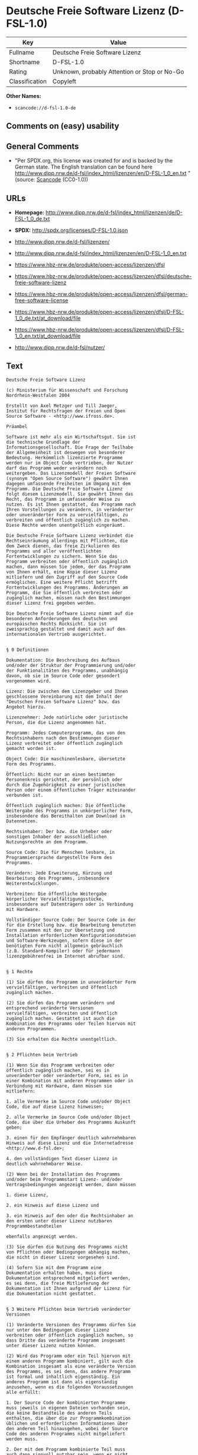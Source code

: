 * Deutsche Freie Software Lizenz (D-FSL-1.0)

| Key              | Value                                          |
|------------------+------------------------------------------------|
| Fullname         | Deutsche Freie Software Lizenz                 |
| Shortname        | D-FSL-1.0                                      |
| Rating           | Unknown, probably Attention or Stop or No-Go   |
| Classification   | Copyleft                                       |

*Other Names:*

- =scancode://d-fsl-1.0-de=

** Comments on (easy) usability

** General Comments

- "Per SPDX.org, this license was created for and is backed by the
  German state. The English translation can be found here
  http://www.dipp.nrw.de/d-fsl/index_html/lizenzen/en/D-FSL-1_0_en.txt "
  (source:
  [[https://github.com/nexB/scancode-toolkit/blob/develop/src/licensedcode/data/licenses/d-fsl-1.0-de.yml][Scancode]]
  (CC0-1.0))

** URLs

- *Homepage:*
  http://www.dipp.nrw.de/d-fsl/index_html/lizenzen/de/D-FSL-1_0_de.txt

- *SPDX:* http://spdx.org/licenses/D-FSL-1.0.json

- http://www.dipp.nrw.de/d-fsl/lizenzen/

- http://www.dipp.nrw.de/d-fsl/index_html/lizenzen/en/D-FSL-1_0_en.txt

- https://www.hbz-nrw.de/produkte/open-access/lizenzen/dfsl

- https://www.hbz-nrw.de/produkte/open-access/lizenzen/dfsl/deutsche-freie-software-lizenz

- https://www.hbz-nrw.de/produkte/open-access/lizenzen/dfsl/german-free-software-license

- https://www.hbz-nrw.de/produkte/open-access/lizenzen/dfsl/D-FSL-1_0_de.txt/at_download/file

- https://www.hbz-nrw.de/produkte/open-access/lizenzen/dfsl/D-FSL-1_0_en.txt/at_download/file

- http://www.dipp.nrw.de/d-fsl/nutzer/

** Text

#+BEGIN_EXAMPLE
  Deutsche Freie Software Lizenz

  (c) Ministerium für Wissenschaft und Forschung 
  Nordrhein-Westfalen 2004

  Erstellt von Axel Metzger und Till Jaeger, 
  Institut für Rechtsfragen der Freien und Open 
  Source Software - <http://www.ifross.de>.

  Präambel

  Software ist mehr als ein Wirtschaftsgut. Sie ist 
  die technische Grundlage der 
  Informationsgesellschaft. Die Frage der Teilhabe 
  der Allgemeinheit ist deswegen von besonderer 
  Bedeutung. Herkömmlich lizenzierte Programme 
  werden nur im Object Code vertrieben, der Nutzer 
  darf das Programm weder verändern noch 
  weitergeben. Das Lizenzmodell der Freien Software 
  (synonym "Open Source Software") gewährt Ihnen 
  dagegen umfassende Freiheiten im Umgang mit dem 
  Programm. Die Deutsche Freie Software Lizenz 
  folgt diesem Lizenzmodell. Sie gewährt Ihnen das 
  Recht, das Programm in umfassender Weise zu 
  nutzen. Es ist Ihnen gestattet, das Programm nach 
  Ihren Vorstellungen zu verändern, in veränderter 
  oder unveränderter Form zu vervielfältigen, zu 
  verbreiten und öffentlich zugänglich zu machen. 
  Diese Rechte werden unentgeltlich eingeräumt. 

  Die Deutsche Freie Software Lizenz verbindet die 
  Rechtseinräumung allerdings mit Pflichten, die 
  dem Zweck dienen, das freie Zirkulieren des 
  Programms und aller veröffentlichten 
  Fortentwicklungen zu sichern. Wenn Sie das 
  Programm verbreiten oder öffentlich zugänglich 
  machen, dann müssen Sie jedem, der das Programm 
  von Ihnen erhält, eine Kopie dieser Lizenz 
  mitliefern und den Zugriff auf den Source Code 
  ermöglichen. Eine weitere Pflicht betrifft 
  Fortentwicklungen des Programms. Änderungen am 
  Programm, die Sie öffentlich verbreiten oder 
  zugänglich machen, müssen nach den Bestimmungen 
  dieser Lizenz frei gegeben werden. 

  Die Deutsche Freie Software Lizenz nimmt auf die 
  besonderen Anforderungen des deutschen und 
  europäischen Rechts Rücksicht. Sie ist 
  zweisprachig gestaltet und damit auch auf den 
  internationalen Vertrieb ausgerichtet. 


  § 0 Definitionen

  Dokumentation: Die Beschreibung des Aufbaus 
  und/oder der Struktur der Programmierung und/oder 
  der Funktionalitäten des Programms, unabhängig 
  davon, ob sie im Source Code oder gesondert 
  vorgenommen wird.

  Lizenz: Die zwischen dem Lizenzgeber und Ihnen 
  geschlossene Vereinbarung mit dem Inhalt der 
  "Deutschen Freien Software Lizenz" bzw. das 
  Angebot hierzu. 

  Lizenznehmer: Jede natürliche oder juristische 
  Person, die die Lizenz angenommen hat.

  Programm: Jedes Computerprogramm, das von den 
  Rechtsinhabern nach den Bestimmungen dieser 
  Lizenz verbreitet oder öffentlich zugänglich 
  gemacht worden ist.

  Object Code: Die maschinenlesbare, übersetzte 
  Form des Programms.

  Öffentlich: Nicht nur an einen bestimmten 
  Personenkreis gerichtet, der persönlich oder 
  durch die Zugehörigkeit zu einer juristischen 
  Person oder einem öffentlichen Träger miteinander 
  verbunden ist.

  Öffentlich zugänglich machen: Die öffentliche 
  Weitergabe des Programms in unkörperlicher Form, 
  insbesondere das Bereithalten zum Download in 
  Datennetzen.  

  Rechtsinhaber: Der bzw. die Urheber oder 
  sonstigen Inhaber der ausschließlichen 
  Nutzungsrechte an dem Programm.

  Source Code: Die für Menschen lesbare, in 
  Programmiersprache dargestellte Form des 
  Programms.

  Verändern: Jede Erweiterung, Kürzung und 
  Bearbeitung des Programms, insbesondere 
  Weiterentwicklungen.

  Verbreiten: Die öffentliche Weitergabe 
  körperlicher Vervielfältigungsstücke, 
  insbesondere auf Datenträgern oder in Verbindung 
  mit Hardware. 

  Vollständiger Source Code: Der Source Code in der 
  für die Erstellung bzw. die Bearbeitung benutzten 
  Form zusammen mit den zur Übersetzung und 
  Installation erforderlichen Konfigurationsdateien 
  und Software-Werkzeugen, sofern diese in der 
  benötigten Form nicht allgemein gebräuchlich 
  (z.B. Standard-Kompiler) oder für jedermann 
  lizenzgebührenfrei im Internet abrufbar sind.


  § 1 Rechte

  (1) Sie dürfen das Programm in unveränderter Form 
  vervielfältigen, verbreiten und öffentlich 
  zugänglich machen. 

  (2) Sie dürfen das Programm verändern und 
  entsprechend veränderte Versionen 
  vervielfältigen, verbreiten und öffentlich 
  zugänglich machen. Gestattet ist auch die 
  Kombination des Programms oder Teilen hiervon mit 
  anderen Programmen. 

  (3) Sie erhalten die Rechte unentgeltlich.


  § 2 Pflichten beim Vertrieb

  (1) Wenn Sie das Programm verbreiten oder 
  öffentlich zugänglich machen, sei es in 
  unveränderter oder veränderter Form, sei es in 
  einer Kombination mit anderen Programmen oder in 
  Verbindung mit Hardware, dann müssen sie 
  mitliefern:

  1. alle Vermerke im Source Code und/oder Object 
  Code, die auf diese Lizenz hinweisen;
   
  2. alle Vermerke im Source Code und/oder Object 
  Code, die über die Urheber des Programms Auskunft 
  geben;

  3. einen für den Empfänger deutlich wahrnehmbaren 
  Hinweis auf diese Lizenz und die Internetadresse 
  <http://www.d-fsl.de>; 

  4. den vollständigen Text dieser Lizenz in 
  deutlich wahrnehmbarer Weise.

  (2) Wenn bei der Installation des Programms 
  und/oder beim Programmstart Lizenz- und/oder 
  Vertragsbedingungen angezeigt werden, dann müssen

  1. diese Lizenz,

  2. ein Hinweis auf diese Lizenz und

  3. ein Hinweis auf den oder die Rechtsinhaber an 
  den ersten unter dieser Lizenz nutzbaren 
  Programmbestandteilen 

  ebenfalls angezeigt werden. 

  (3) Sie dürfen die Nutzung des Programms nicht 
  von Pflichten oder Bedingungen abhängig machen, 
  die nicht in dieser Lizenz vorgesehen sind. 

  (4) Sofern Sie mit dem Programm eine 
  Dokumentation erhalten haben, muss diese 
  Dokumentation entsprechend mitgeliefert werden, 
  es sei denn, die freie Mitlieferung der 
  Dokumentation ist Ihnen aufgrund der Lizenz für 
  die Dokumentation nicht gestattet.


  § 3 Weitere Pflichten beim Vertrieb veränderter 
  Versionen 

  (1) Veränderte Versionen des Programms dürfen Sie 
  nur unter den Bedingungen dieser Lizenz 
  verbreiten oder öffentlich zugänglich machen, so 
  dass Dritte das veränderte Programm insgesamt 
  unter dieser Lizenz nutzen können. 

  (2) Wird das Programm oder ein Teil hiervon mit 
  einem anderen Programm kombiniert, gilt auch die 
  Kombination insgesamt als eine veränderte Version 
  des Programms, es sei denn, das andere Programm 
  ist formal und inhaltlich eigenständig. Ein 
  anderes Programm ist dann als eigenständig 
  anzusehen, wenn es die folgenden Voraussetzungen 
  alle erfüllt:

  1. Der Source Code der kombinierten Programme 
  muss jeweils in eigenen Dateien vorhanden sein, 
  die keine Bestandteile des anderen Teils 
  enthalten, die über die zur Programmkombination 
  üblichen und erforderlichen Informationen über 
  den anderen Teil hinausgehen, wobei der Source 
  Code des anderen Programms nicht mitgeliefert 
  werden muss.

  2. Der mit dem Programm kombinierte Teil muss 
  auch dann sinnvoll nutzbar sein, wenn er nicht 
  mit dem Programm kombiniert wird, und zwar 
  entweder alleine oder mit sonstigen Programmen. 
  Was als "sinnvoll nutzbar" anzusehen ist, richtet 
  sich nach der Auffassung der betroffenen 
  Fachkreise. Zu den betroffenen Fachkreisen 
  gehören alle Personen, die das Programm oder 
  Programme mit vergleichbarer Funktionalität 
  entwickeln, benutzen, verbreiten oder öffentlich 
  zugänglich machen.

  (3) Wenn Sie das Programm oder einen Teil hiervon 
  - verändert oder unverändert - zusammen mit einem 
  anderen Programm verbreiten oder öffentlich 
  zugänglich machen, das unter der GNU General 
  Public License (GPL) lizenziert wird, darf das 
  Programm auch unter den Bedingungen der GPL 
  genutzt werden, sofern es mit dem anderen 
  Programm ein "derivative work" im Sinne der GPL 
  bildet. Dabei sollen die Hinweise auf diese 
  Lizenz entfernt und durch einen Hinweis auf die 
  GPL ersetzt werden. Ob bei der Zusammenstellung 
  ein "derivate work" im Sinne der GPL entsteht, 
  beurteilt sich nach Ziffer 2 b) der GPL. Diese 
  Bestimmung lautet: "You must cause any work that 
  you distribute or publish, that in whole or in 
  part contains or is derived from the Program or 
  any part thereof, to be licensed as a whole at no 
  charge to all third parties under the terms of 
  this License." Die GPL kann abgerufen werden 
  unter <http://www.fsf.org/licenses/gpl>.

  (4) Wenn Sie das Programm in einer veränderten 
  Form verbreiten oder öffentlich zugänglich 
  machen, müssen Sie im Source Code einen Hinweis 
  mit den Änderungen aufnehmen und mit dem Datum 
  der Änderung versehen. Der Hinweis muss erkennen 
  lassen, welche Änderungen vorgenommen wurden und 
  bestehende Vermerke, die über die Urheber des 
  Programms Auskunft geben, übernehmen. Dies gilt 
  unabhängig davon, ob Sie einen eigenen 
  Urhebervermerk hinzufügen. Anstelle eines 
  Hinweises im Source Code können Sie auch ein 
  Versionskontrollsystem verwenden oder 
  weiterführen, sofern dieses mitverbreitet wird 
  oder öffentlich zugänglich ist.

  (5) Sie dürfen von Dritten für die Einräumung 
  eines einfachen Nutzungsrechts an veränderten 
  Versionen des Programms kein Entgelt verlangen.

  (6) Wenn Sie an der veränderten Version des 
  Programms ein anderes Schutzrecht als ein 
  Urheberrecht erwerben, insbesondere ein Patent 
  oder Gebrauchsmuster, lizenzieren Sie dieses 
  Schutzrecht für veränderte und unveränderte 
  Versionen des Programms in dem Umfang, der 
  erforderlich ist, um die Rechte aus dieser Lizenz 
  wahrnehmen zu können. 


  § 4 Weitere Pflichten beim Vertrieb im Object 
  Code

  (1) Wenn Sie das Programm nur im Object Code 
  verbreiten, dann müssen Sie zusätzlich zu den in 
  § 2 und § 3 geregelten Pflichten entweder 

  1. den vollständigen Source Code im Internet 
  öffentlich zugänglich machen und bei der 
  Verbreitung des Object Codes deutlich auf die 
  vollständige Internetadresse hinweisen, unter der 
  der Source Code abgerufen werden kann oder 

  2. den vollständigen Source Code auf einem 
  hierfür üblichen Datenträger unter Beachtung der 
  §§ 2 und 3 mitverbreiten.

  (2) Wenn Sie das Programm im Object Code 
  öffentlich zugänglich machen, dann müssen Sie 
  zusätzlich zu den in § 2 und § 3 geregelten 
  Pflichten den vollständigen Source Code im 
  Internet öffentlich zugänglich machen und dabei 
  deutlich auf die vollständige Internetadresse 
  hinweisen.

  (3) Sofern Sie mit dem Programm eine 
  Dokumentation erhalten haben, muss diese 
  Dokumentation entsprechend der Absätze 1 und 2 
  mitgeliefert werden, es sei denn, die freie 
  Mitlieferung der Dokumentation ist Ihnen aufgrund 
  der Lizenz für die Dokumentation nicht gestattet.


  § 5 Vertragsschluss

  (1) Mit dieser Lizenz wird Ihnen und jeder 
  anderen Person ein Angebot auf Abschluss eines 
  Vertrages über die Nutzung des Programms unter 
  den Bedingungen der Deutschen Freien 
  Softwarelizenz unterbreitet.

  (2) Sie dürfen das Programm nach den jeweils 
  anwendbaren gesetzlichen Vorschriften 
  bestimmungsgemäß benutzen, ohne dass es der 
  Annahme dieser Lizenz bedarf. Dieses Recht 
  umfasst in der Europäischen Union und in den 
  meisten anderen Rechtsordnungen insbesondere die 
  folgenden Befugnisse: 

  1. das Programm ablaufen zu lassen sowie die 
  Erstellung von hierfür erforderlichen 
  Vervielfältigungen im Haupt- und Arbeitsspeicher; 

  2. das Erstellen einer Sicherungskopie; 

  3. die Fehlerberichtigung;  

  4. die Weitergabe einer rechtmäßig erworbenen 
  körperlichen Kopie des Programms.
   
  (3) Sie erklären Ihre Zustimmung zum Abschluss 
  dieser Lizenz, indem Sie das Programm verbreiten, 
  öffentlich zugänglich machen, verändern oder in 
  einer Weise vervielfältigen, die über die 
  bestimmungsgemäße Nutzung im Sinne von Absatz 2 
  hinausgeht. Ab diesem Zeitpunkt ist diese Lizenz 
  als rechtlich verbindlicher Vertrag zwischen den 
  Rechtsinhabern und Ihnen geschlossen, ohne dass 
  es eines Zugangs der Annahmeerklärung bei den 
  Rechtsinhabern bedarf.

  (4) Sie und jeder andere Lizenznehmer erhalten 
  die Rechte aus dieser Lizenz direkt von den 
  Rechtsinhabern. Eine Unterlizenzierung oder 
  Übertragung der Rechte ist nicht gestattet.
   

  § 6 Beendigung der Rechte bei Zuwiderhandlung

  (1) Jede Verletzung Ihrer Verpflichtungen aus 
  dieser Lizenz führt zu einer automatischen 
  Beendigung Ihrer Rechte aus dieser Lizenz. 

  (2) Die Rechte Dritter, die das Programm oder 
  Rechte an dem Programm von Ihnen erhalten haben, 
  bleiben hiervon unberührt.


  § 7 Haftung und Gewährleistung

  (1) Für entgegenstehende Rechte Dritter haften 
  die Rechtsinhaber nur, sofern sie Kenntnis von 
  diesen Rechten hatten, ohne Sie zu informieren.

  (2) Die Haftung für Fehler und sonstige Mängel 
  des Programms richtet sich nach den außerhalb 
  dieser Lizenz getroffenen Vereinbarungen zwischen 
  Ihnen und den Rechtsinhabern oder, wenn eine 
  solche Vereinbarung nicht existiert, nach den 
  gesetzlichen Regelungen. 


  § 8 Verträge mit Dritten

  (1) Diese Lizenz regelt nur die Beziehung 
  zwischen Ihnen und den Rechtsinhabern. Sie ist 
  nicht Bestandteil der Verträge zwischen Ihnen und 
  Dritten. 

  (2) Die Lizenz beschränkt Sie nicht in der 
  Freiheit, mit Dritten, die von Ihnen Kopien des 
  Programms erhalten oder Leistungen in Anspruch 
  nehmen, die im Zusammenhang mit dem Programm 
  stehen, Verträge beliebigen Inhalts zu schließen, 
  sofern Sie dabei Ihren Verpflichtungen aus dieser 
  Lizenz nachkommen und die Rechte der Dritten aus 
  dieser Lizenz nicht beeinträchtigt werden. 
  Insbesondere dürfen Sie für die Überlassung des 
  Programms oder sonstige Leistungen ein Entgelt 
  verlangen. 

  (3) Diese Lizenz verpflichtet Sie nicht, das 
  Programm an Dritte weiterzugeben. Es steht Ihnen 
  frei zu entscheiden, wem Sie das Programm 
  zugänglich machen. Sie dürfen aber die weitere 
  Nutzung durch Dritte nicht durch den Einsatz 
  technischer Schutzmaßnahmen, insbesondere durch 
  den Einsatz von Kopierschutzvorrichtungen 
  jeglicher Art, verhindern oder erschweren. Eine 
  passwortgeschützte Zugangsbeschränkung oder die 
  Nutzung in einem Intranet wird nicht als 
  technische Schutzmaßnahme angesehen.


  § 9 Text der Lizenz

  (1) Diese Lizenz ist in deutscher und englischer 
  Sprache abgefasst. Beide Fassungen sind gleich 
  verbindlich. Es wird unterstellt, dass die in der 
  Lizenz verwandten Begriffe in beiden Fassungen 
  dieselbe Bedeutung haben. Ergeben sich dennoch 
  Unterschiede, so ist die Bedeutung maßgeblich, 
  welche die Fassungen unter Berücksichtigung des 
  Ziels und Zwecks der Lizenz am besten miteinander 
  in Einklang bringt. 

  (2) Der Lizenzrat der Deutschen Freien Software 
  Lizenz kann mit verbindlicher Wirkung neue 
  Versionen der Lizenz  in Kraft setzen, soweit 
  dies erforderlich und zumutbar ist. Neue 
  Versionen der Lizenz werden auf der Internetseite 
  <http://www.d-fsl.de> mit einer eindeutigen 
  Versionsnummer veröffentlicht. Die neue Version 
  der Lizenz erlangt für Sie verbindliche Wirkung, 
  wenn Sie von deren Veröffentlichung Kenntnis 
  genommen haben. Gesetzliche Rechtsbehelfe gegen 
  die Änderung der Lizenz werden durch die 
  vorstehenden Bestimmungen nicht beschränkt. 

  (3) Sie dürfen diese Lizenz in unveränderter Form 
  vervielfältigen, verbreiten und öffentlich 
  zugänglich machen.


  § 10 Anwendbares Recht

  Auf diese Lizenz findet deutsches Recht 
  Anwendung.


  Anhang: Wie unterstellen Sie ein Programm der 
  Deutschen Freien Software Lizenz?

  Um jedermann den Abschluss dieser Lizenz zu 
  ermöglichen, wird empfohlen, das Programm mit 
  folgendem Hinweis auf die Lizenz zu versehen:

  "Copyright (C) 20[jj] [Name des Rechtsinhabers]. 

  Dieses Programm kann durch jedermann gemäß den 
  Bestimmungen der Deutschen Freien Software Lizenz 
  genutzt werden. 

  Die Lizenz kann unter <http://www.d-fsl.de> 
  abgerufen werden."
#+END_EXAMPLE

--------------

** Raw Data

*** Facts

- [[https://spdx.org/licenses/D-FSL-1.0.html][SPDX]] (all data [in this
  repository] is generated)

- [[https://github.com/nexB/scancode-toolkit/blob/develop/src/licensedcode/data/licenses/d-fsl-1.0-de.yml][Scancode]]
  (CC0-1.0)

*** Raw JSON

#+BEGIN_EXAMPLE
  {
      "__impliedNames": [
          "D-FSL-1.0",
          "Deutsche Freie Software Lizenz",
          "scancode://d-fsl-1.0-de"
      ],
      "__impliedId": "D-FSL-1.0",
      "__impliedComments": [
          [
              "Scancode",
              [
                  "Per SPDX.org, this license was created for and is backed by the German\nstate. The English translation can be found here\nhttp://www.dipp.nrw.de/d-fsl/index_html/lizenzen/en/D-FSL-1_0_en.txt\n"
              ]
          ]
      ],
      "facts": {
          "SPDX": {
              "isSPDXLicenseDeprecated": false,
              "spdxFullName": "Deutsche Freie Software Lizenz",
              "spdxDetailsURL": "http://spdx.org/licenses/D-FSL-1.0.json",
              "_sourceURL": "https://spdx.org/licenses/D-FSL-1.0.html",
              "spdxLicIsOSIApproved": false,
              "spdxSeeAlso": [
                  "http://www.dipp.nrw.de/d-fsl/lizenzen/",
                  "http://www.dipp.nrw.de/d-fsl/index_html/lizenzen/de/D-FSL-1_0_de.txt",
                  "http://www.dipp.nrw.de/d-fsl/index_html/lizenzen/en/D-FSL-1_0_en.txt",
                  "https://www.hbz-nrw.de/produkte/open-access/lizenzen/dfsl",
                  "https://www.hbz-nrw.de/produkte/open-access/lizenzen/dfsl/deutsche-freie-software-lizenz",
                  "https://www.hbz-nrw.de/produkte/open-access/lizenzen/dfsl/german-free-software-license",
                  "https://www.hbz-nrw.de/produkte/open-access/lizenzen/dfsl/D-FSL-1_0_de.txt/at_download/file",
                  "https://www.hbz-nrw.de/produkte/open-access/lizenzen/dfsl/D-FSL-1_0_en.txt/at_download/file"
              ],
              "_implications": {
                  "__impliedNames": [
                      "D-FSL-1.0",
                      "Deutsche Freie Software Lizenz"
                  ],
                  "__impliedId": "D-FSL-1.0",
                  "__isOsiApproved": false,
                  "__impliedURLs": [
                      [
                          "SPDX",
                          "http://spdx.org/licenses/D-FSL-1.0.json"
                      ],
                      [
                          null,
                          "http://www.dipp.nrw.de/d-fsl/lizenzen/"
                      ],
                      [
                          null,
                          "http://www.dipp.nrw.de/d-fsl/index_html/lizenzen/de/D-FSL-1_0_de.txt"
                      ],
                      [
                          null,
                          "http://www.dipp.nrw.de/d-fsl/index_html/lizenzen/en/D-FSL-1_0_en.txt"
                      ],
                      [
                          null,
                          "https://www.hbz-nrw.de/produkte/open-access/lizenzen/dfsl"
                      ],
                      [
                          null,
                          "https://www.hbz-nrw.de/produkte/open-access/lizenzen/dfsl/deutsche-freie-software-lizenz"
                      ],
                      [
                          null,
                          "https://www.hbz-nrw.de/produkte/open-access/lizenzen/dfsl/german-free-software-license"
                      ],
                      [
                          null,
                          "https://www.hbz-nrw.de/produkte/open-access/lizenzen/dfsl/D-FSL-1_0_de.txt/at_download/file"
                      ],
                      [
                          null,
                          "https://www.hbz-nrw.de/produkte/open-access/lizenzen/dfsl/D-FSL-1_0_en.txt/at_download/file"
                      ]
                  ]
              },
              "spdxLicenseId": "D-FSL-1.0"
          },
          "Scancode": {
              "otherUrls": [
                  "http://www.dipp.nrw.de/d-fsl/index_html/lizenzen/en/D-FSL-1_0_en.txt",
                  "http://www.dipp.nrw.de/d-fsl/lizenzen/",
                  "http://www.dipp.nrw.de/d-fsl/nutzer/",
                  "https://www.hbz-nrw.de/produkte/open-access/lizenzen/dfsl",
                  "https://www.hbz-nrw.de/produkte/open-access/lizenzen/dfsl/D-FSL-1_0_de.txt/at_download/file",
                  "https://www.hbz-nrw.de/produkte/open-access/lizenzen/dfsl/D-FSL-1_0_en.txt/at_download/file",
                  "https://www.hbz-nrw.de/produkte/open-access/lizenzen/dfsl/deutsche-freie-software-lizenz",
                  "https://www.hbz-nrw.de/produkte/open-access/lizenzen/dfsl/german-free-software-license"
              ],
              "homepageUrl": "http://www.dipp.nrw.de/d-fsl/index_html/lizenzen/de/D-FSL-1_0_de.txt",
              "shortName": "Deutsche Freie Software Lizenz",
              "textUrls": null,
              "text": "Deutsche Freie Software Lizenz\n\n(c) Ministerium fÃÂ¼r Wissenschaft und Forschung \nNordrhein-Westfalen 2004\n\nErstellt von Axel Metzger und Till Jaeger, \nInstitut fÃÂ¼r Rechtsfragen der Freien und Open \nSource Software - <http://www.ifross.de>.\n\nPrÃÂ¤ambel\n\nSoftware ist mehr als ein Wirtschaftsgut. Sie ist \ndie technische Grundlage der \nInformationsgesellschaft. Die Frage der Teilhabe \nder Allgemeinheit ist deswegen von besonderer \nBedeutung. HerkÃÂ¶mmlich lizenzierte Programme \nwerden nur im Object Code vertrieben, der Nutzer \ndarf das Programm weder verÃÂ¤ndern noch \nweitergeben. Das Lizenzmodell der Freien Software \n(synonym \"Open Source Software\") gewÃÂ¤hrt Ihnen \ndagegen umfassende Freiheiten im Umgang mit dem \nProgramm. Die Deutsche Freie Software Lizenz \nfolgt diesem Lizenzmodell. Sie gewÃÂ¤hrt Ihnen das \nRecht, das Programm in umfassender Weise zu \nnutzen. Es ist Ihnen gestattet, das Programm nach \nIhren Vorstellungen zu verÃÂ¤ndern, in verÃÂ¤nderter \noder unverÃÂ¤nderter Form zu vervielfÃÂ¤ltigen, zu \nverbreiten und ÃÂ¶ffentlich zugÃÂ¤nglich zu machen. \nDiese Rechte werden unentgeltlich eingerÃÂ¤umt. \n\nDie Deutsche Freie Software Lizenz verbindet die \nRechtseinrÃÂ¤umung allerdings mit Pflichten, die \ndem Zweck dienen, das freie Zirkulieren des \nProgramms und aller verÃÂ¶ffentlichten \nFortentwicklungen zu sichern. Wenn Sie das \nProgramm verbreiten oder ÃÂ¶ffentlich zugÃÂ¤nglich \nmachen, dann mÃÂ¼ssen Sie jedem, der das Programm \nvon Ihnen erhÃÂ¤lt, eine Kopie dieser Lizenz \nmitliefern und den Zugriff auf den Source Code \nermÃÂ¶glichen. Eine weitere Pflicht betrifft \nFortentwicklungen des Programms. ÃÂnderungen am \nProgramm, die Sie ÃÂ¶ffentlich verbreiten oder \nzugÃÂ¤nglich machen, mÃÂ¼ssen nach den Bestimmungen \ndieser Lizenz frei gegeben werden. \n\nDie Deutsche Freie Software Lizenz nimmt auf die \nbesonderen Anforderungen des deutschen und \neuropÃÂ¤ischen Rechts RÃÂ¼cksicht. Sie ist \nzweisprachig gestaltet und damit auch auf den \ninternationalen Vertrieb ausgerichtet. \n\n\nÃÂ§ 0 Definitionen\n\nDokumentation: Die Beschreibung des Aufbaus \nund/oder der Struktur der Programmierung und/oder \nder FunktionalitÃÂ¤ten des Programms, unabhÃÂ¤ngig \ndavon, ob sie im Source Code oder gesondert \nvorgenommen wird.\n\nLizenz: Die zwischen dem Lizenzgeber und Ihnen \ngeschlossene Vereinbarung mit dem Inhalt der \n\"Deutschen Freien Software Lizenz\" bzw. das \nAngebot hierzu. \n\nLizenznehmer: Jede natÃÂ¼rliche oder juristische \nPerson, die die Lizenz angenommen hat.\n\nProgramm: Jedes Computerprogramm, das von den \nRechtsinhabern nach den Bestimmungen dieser \nLizenz verbreitet oder ÃÂ¶ffentlich zugÃÂ¤nglich \ngemacht worden ist.\n\nObject Code: Die maschinenlesbare, ÃÂ¼bersetzte \nForm des Programms.\n\nÃÂffentlich: Nicht nur an einen bestimmten \nPersonenkreis gerichtet, der persÃÂ¶nlich oder \ndurch die ZugehÃÂ¶rigkeit zu einer juristischen \nPerson oder einem ÃÂ¶ffentlichen TrÃÂ¤ger miteinander \nverbunden ist.\n\nÃÂffentlich zugÃÂ¤nglich machen: Die ÃÂ¶ffentliche \nWeitergabe des Programms in unkÃÂ¶rperlicher Form, \ninsbesondere das Bereithalten zum Download in \nDatennetzen.  \n\nRechtsinhaber: Der bzw. die Urheber oder \nsonstigen Inhaber der ausschlieÃÂlichen \nNutzungsrechte an dem Programm.\n\nSource Code: Die fÃÂ¼r Menschen lesbare, in \nProgrammiersprache dargestellte Form des \nProgramms.\n\nVerÃÂ¤ndern: Jede Erweiterung, KÃÂ¼rzung und \nBearbeitung des Programms, insbesondere \nWeiterentwicklungen.\n\nVerbreiten: Die ÃÂ¶ffentliche Weitergabe \nkÃÂ¶rperlicher VervielfÃÂ¤ltigungsstÃÂ¼cke, \ninsbesondere auf DatentrÃÂ¤gern oder in Verbindung \nmit Hardware. \n\nVollstÃÂ¤ndiger Source Code: Der Source Code in der \nfÃÂ¼r die Erstellung bzw. die Bearbeitung benutzten \nForm zusammen mit den zur ÃÂbersetzung und \nInstallation erforderlichen Konfigurationsdateien \nund Software-Werkzeugen, sofern diese in der \nbenÃÂ¶tigten Form nicht allgemein gebrÃÂ¤uchlich \n(z.B. Standard-Kompiler) oder fÃÂ¼r jedermann \nlizenzgebÃÂ¼hrenfrei im Internet abrufbar sind.\n\n\nÃÂ§ 1 Rechte\n\n(1) Sie dÃÂ¼rfen das Programm in unverÃÂ¤nderter Form \nvervielfÃÂ¤ltigen, verbreiten und ÃÂ¶ffentlich \nzugÃÂ¤nglich machen. \n\n(2) Sie dÃÂ¼rfen das Programm verÃÂ¤ndern und \nentsprechend verÃÂ¤nderte Versionen \nvervielfÃÂ¤ltigen, verbreiten und ÃÂ¶ffentlich \nzugÃÂ¤nglich machen. Gestattet ist auch die \nKombination des Programms oder Teilen hiervon mit \nanderen Programmen. \n\n(3) Sie erhalten die Rechte unentgeltlich.\n\n\nÃÂ§ 2 Pflichten beim Vertrieb\n\n(1) Wenn Sie das Programm verbreiten oder \nÃÂ¶ffentlich zugÃÂ¤nglich machen, sei es in \nunverÃÂ¤nderter oder verÃÂ¤nderter Form, sei es in \neiner Kombination mit anderen Programmen oder in \nVerbindung mit Hardware, dann mÃÂ¼ssen sie \nmitliefern:\n\n1. alle Vermerke im Source Code und/oder Object \nCode, die auf diese Lizenz hinweisen;\n \n2. alle Vermerke im Source Code und/oder Object \nCode, die ÃÂ¼ber die Urheber des Programms Auskunft \ngeben;\n\n3. einen fÃÂ¼r den EmpfÃÂ¤nger deutlich wahrnehmbaren \nHinweis auf diese Lizenz und die Internetadresse \n<http://www.d-fsl.de>; \n\n4. den vollstÃÂ¤ndigen Text dieser Lizenz in \ndeutlich wahrnehmbarer Weise.\n\n(2) Wenn bei der Installation des Programms \nund/oder beim Programmstart Lizenz- und/oder \nVertragsbedingungen angezeigt werden, dann mÃÂ¼ssen\n\n1. diese Lizenz,\n\n2. ein Hinweis auf diese Lizenz und\n\n3. ein Hinweis auf den oder die Rechtsinhaber an \nden ersten unter dieser Lizenz nutzbaren \nProgrammbestandteilen \n\nebenfalls angezeigt werden. \n\n(3) Sie dÃÂ¼rfen die Nutzung des Programms nicht \nvon Pflichten oder Bedingungen abhÃÂ¤ngig machen, \ndie nicht in dieser Lizenz vorgesehen sind. \n\n(4) Sofern Sie mit dem Programm eine \nDokumentation erhalten haben, muss diese \nDokumentation entsprechend mitgeliefert werden, \nes sei denn, die freie Mitlieferung der \nDokumentation ist Ihnen aufgrund der Lizenz fÃÂ¼r \ndie Dokumentation nicht gestattet.\n\n\nÃÂ§ 3 Weitere Pflichten beim Vertrieb verÃÂ¤nderter \nVersionen \n\n(1) VerÃÂ¤nderte Versionen des Programms dÃÂ¼rfen Sie \nnur unter den Bedingungen dieser Lizenz \nverbreiten oder ÃÂ¶ffentlich zugÃÂ¤nglich machen, so \ndass Dritte das verÃÂ¤nderte Programm insgesamt \nunter dieser Lizenz nutzen kÃÂ¶nnen. \n\n(2) Wird das Programm oder ein Teil hiervon mit \neinem anderen Programm kombiniert, gilt auch die \nKombination insgesamt als eine verÃÂ¤nderte Version \ndes Programms, es sei denn, das andere Programm \nist formal und inhaltlich eigenstÃÂ¤ndig. Ein \nanderes Programm ist dann als eigenstÃÂ¤ndig \nanzusehen, wenn es die folgenden Voraussetzungen \nalle erfÃÂ¼llt:\n\n1. Der Source Code der kombinierten Programme \nmuss jeweils in eigenen Dateien vorhanden sein, \ndie keine Bestandteile des anderen Teils \nenthalten, die ÃÂ¼ber die zur Programmkombination \nÃÂ¼blichen und erforderlichen Informationen ÃÂ¼ber \nden anderen Teil hinausgehen, wobei der Source \nCode des anderen Programms nicht mitgeliefert \nwerden muss.\n\n2. Der mit dem Programm kombinierte Teil muss \nauch dann sinnvoll nutzbar sein, wenn er nicht \nmit dem Programm kombiniert wird, und zwar \nentweder alleine oder mit sonstigen Programmen. \nWas als \"sinnvoll nutzbar\" anzusehen ist, richtet \nsich nach der Auffassung der betroffenen \nFachkreise. Zu den betroffenen Fachkreisen \ngehÃÂ¶ren alle Personen, die das Programm oder \nProgramme mit vergleichbarer FunktionalitÃÂ¤t \nentwickeln, benutzen, verbreiten oder ÃÂ¶ffentlich \nzugÃÂ¤nglich machen.\n\n(3) Wenn Sie das Programm oder einen Teil hiervon \n- verÃÂ¤ndert oder unverÃÂ¤ndert - zusammen mit einem \nanderen Programm verbreiten oder ÃÂ¶ffentlich \nzugÃÂ¤nglich machen, das unter der GNU General \nPublic License (GPL) lizenziert wird, darf das \nProgramm auch unter den Bedingungen der GPL \ngenutzt werden, sofern es mit dem anderen \nProgramm ein \"derivative work\" im Sinne der GPL \nbildet. Dabei sollen die Hinweise auf diese \nLizenz entfernt und durch einen Hinweis auf die \nGPL ersetzt werden. Ob bei der Zusammenstellung \nein \"derivate work\" im Sinne der GPL entsteht, \nbeurteilt sich nach Ziffer 2 b) der GPL. Diese \nBestimmung lautet: \"You must cause any work that \nyou distribute or publish, that in whole or in \npart contains or is derived from the Program or \nany part thereof, to be licensed as a whole at no \ncharge to all third parties under the terms of \nthis License.\" Die GPL kann abgerufen werden \nunter <http://www.fsf.org/licenses/gpl>.\n\n(4) Wenn Sie das Programm in einer verÃÂ¤nderten \nForm verbreiten oder ÃÂ¶ffentlich zugÃÂ¤nglich \nmachen, mÃÂ¼ssen Sie im Source Code einen Hinweis \nmit den ÃÂnderungen aufnehmen und mit dem Datum \nder ÃÂnderung versehen. Der Hinweis muss erkennen \nlassen, welche ÃÂnderungen vorgenommen wurden und \nbestehende Vermerke, die ÃÂ¼ber die Urheber des \nProgramms Auskunft geben, ÃÂ¼bernehmen. Dies gilt \nunabhÃÂ¤ngig davon, ob Sie einen eigenen \nUrhebervermerk hinzufÃÂ¼gen. Anstelle eines \nHinweises im Source Code kÃÂ¶nnen Sie auch ein \nVersionskontrollsystem verwenden oder \nweiterfÃÂ¼hren, sofern dieses mitverbreitet wird \noder ÃÂ¶ffentlich zugÃÂ¤nglich ist.\n\n(5) Sie dÃÂ¼rfen von Dritten fÃÂ¼r die EinrÃÂ¤umung \neines einfachen Nutzungsrechts an verÃÂ¤nderten \nVersionen des Programms kein Entgelt verlangen.\n\n(6) Wenn Sie an der verÃÂ¤nderten Version des \nProgramms ein anderes Schutzrecht als ein \nUrheberrecht erwerben, insbesondere ein Patent \noder Gebrauchsmuster, lizenzieren Sie dieses \nSchutzrecht fÃÂ¼r verÃÂ¤nderte und unverÃÂ¤nderte \nVersionen des Programms in dem Umfang, der \nerforderlich ist, um die Rechte aus dieser Lizenz \nwahrnehmen zu kÃÂ¶nnen. \n\n\nÃÂ§ 4 Weitere Pflichten beim Vertrieb im Object \nCode\n\n(1) Wenn Sie das Programm nur im Object Code \nverbreiten, dann mÃÂ¼ssen Sie zusÃÂ¤tzlich zu den in \nÃÂ§ 2 und ÃÂ§ 3 geregelten Pflichten entweder \n\n1. den vollstÃÂ¤ndigen Source Code im Internet \nÃÂ¶ffentlich zugÃÂ¤nglich machen und bei der \nVerbreitung des Object Codes deutlich auf die \nvollstÃÂ¤ndige Internetadresse hinweisen, unter der \nder Source Code abgerufen werden kann oder \n\n2. den vollstÃÂ¤ndigen Source Code auf einem \nhierfÃÂ¼r ÃÂ¼blichen DatentrÃÂ¤ger unter Beachtung der \nÃÂ§ÃÂ§ 2 und 3 mitverbreiten.\n\n(2) Wenn Sie das Programm im Object Code \nÃÂ¶ffentlich zugÃÂ¤nglich machen, dann mÃÂ¼ssen Sie \nzusÃÂ¤tzlich zu den in ÃÂ§ 2 und ÃÂ§ 3 geregelten \nPflichten den vollstÃÂ¤ndigen Source Code im \nInternet ÃÂ¶ffentlich zugÃÂ¤nglich machen und dabei \ndeutlich auf die vollstÃÂ¤ndige Internetadresse \nhinweisen.\n\n(3) Sofern Sie mit dem Programm eine \nDokumentation erhalten haben, muss diese \nDokumentation entsprechend der AbsÃÂ¤tze 1 und 2 \nmitgeliefert werden, es sei denn, die freie \nMitlieferung der Dokumentation ist Ihnen aufgrund \nder Lizenz fÃÂ¼r die Dokumentation nicht gestattet.\n\n\nÃÂ§ 5 Vertragsschluss\n\n(1) Mit dieser Lizenz wird Ihnen und jeder \nanderen Person ein Angebot auf Abschluss eines \nVertrages ÃÂ¼ber die Nutzung des Programms unter \nden Bedingungen der Deutschen Freien \nSoftwarelizenz unterbreitet.\n\n(2) Sie dÃÂ¼rfen das Programm nach den jeweils \nanwendbaren gesetzlichen Vorschriften \nbestimmungsgemÃÂ¤ÃÂ benutzen, ohne dass es der \nAnnahme dieser Lizenz bedarf. Dieses Recht \numfasst in der EuropÃÂ¤ischen Union und in den \nmeisten anderen Rechtsordnungen insbesondere die \nfolgenden Befugnisse: \n\n1. das Programm ablaufen zu lassen sowie die \nErstellung von hierfÃÂ¼r erforderlichen \nVervielfÃÂ¤ltigungen im Haupt- und Arbeitsspeicher; \n\n2. das Erstellen einer Sicherungskopie; \n\n3. die Fehlerberichtigung;  \n\n4. die Weitergabe einer rechtmÃÂ¤ÃÂig erworbenen \nkÃÂ¶rperlichen Kopie des Programms.\n \n(3) Sie erklÃÂ¤ren Ihre Zustimmung zum Abschluss \ndieser Lizenz, indem Sie das Programm verbreiten, \nÃÂ¶ffentlich zugÃÂ¤nglich machen, verÃÂ¤ndern oder in \neiner Weise vervielfÃÂ¤ltigen, die ÃÂ¼ber die \nbestimmungsgemÃÂ¤ÃÂe Nutzung im Sinne von Absatz 2 \nhinausgeht. Ab diesem Zeitpunkt ist diese Lizenz \nals rechtlich verbindlicher Vertrag zwischen den \nRechtsinhabern und Ihnen geschlossen, ohne dass \nes eines Zugangs der AnnahmeerklÃÂ¤rung bei den \nRechtsinhabern bedarf.\n\n(4) Sie und jeder andere Lizenznehmer erhalten \ndie Rechte aus dieser Lizenz direkt von den \nRechtsinhabern. Eine Unterlizenzierung oder \nÃÂbertragung der Rechte ist nicht gestattet.\n \n\nÃÂ§ 6 Beendigung der Rechte bei Zuwiderhandlung\n\n(1) Jede Verletzung Ihrer Verpflichtungen aus \ndieser Lizenz fÃÂ¼hrt zu einer automatischen \nBeendigung Ihrer Rechte aus dieser Lizenz. \n\n(2) Die Rechte Dritter, die das Programm oder \nRechte an dem Programm von Ihnen erhalten haben, \nbleiben hiervon unberÃÂ¼hrt.\n\n\nÃÂ§ 7 Haftung und GewÃÂ¤hrleistung\n\n(1) FÃÂ¼r entgegenstehende Rechte Dritter haften \ndie Rechtsinhaber nur, sofern sie Kenntnis von \ndiesen Rechten hatten, ohne Sie zu informieren.\n\n(2) Die Haftung fÃÂ¼r Fehler und sonstige MÃÂ¤ngel \ndes Programms richtet sich nach den auÃÂerhalb \ndieser Lizenz getroffenen Vereinbarungen zwischen \nIhnen und den Rechtsinhabern oder, wenn eine \nsolche Vereinbarung nicht existiert, nach den \ngesetzlichen Regelungen. \n\n\nÃÂ§ 8 VertrÃÂ¤ge mit Dritten\n\n(1) Diese Lizenz regelt nur die Beziehung \nzwischen Ihnen und den Rechtsinhabern. Sie ist \nnicht Bestandteil der VertrÃÂ¤ge zwischen Ihnen und \nDritten. \n\n(2) Die Lizenz beschrÃÂ¤nkt Sie nicht in der \nFreiheit, mit Dritten, die von Ihnen Kopien des \nProgramms erhalten oder Leistungen in Anspruch \nnehmen, die im Zusammenhang mit dem Programm \nstehen, VertrÃÂ¤ge beliebigen Inhalts zu schlieÃÂen, \nsofern Sie dabei Ihren Verpflichtungen aus dieser \nLizenz nachkommen und die Rechte der Dritten aus \ndieser Lizenz nicht beeintrÃÂ¤chtigt werden. \nInsbesondere dÃÂ¼rfen Sie fÃÂ¼r die ÃÂberlassung des \nProgramms oder sonstige Leistungen ein Entgelt \nverlangen. \n\n(3) Diese Lizenz verpflichtet Sie nicht, das \nProgramm an Dritte weiterzugeben. Es steht Ihnen \nfrei zu entscheiden, wem Sie das Programm \nzugÃÂ¤nglich machen. Sie dÃÂ¼rfen aber die weitere \nNutzung durch Dritte nicht durch den Einsatz \ntechnischer SchutzmaÃÂnahmen, insbesondere durch \nden Einsatz von Kopierschutzvorrichtungen \njeglicher Art, verhindern oder erschweren. Eine \npasswortgeschÃÂ¼tzte ZugangsbeschrÃÂ¤nkung oder die \nNutzung in einem Intranet wird nicht als \ntechnische SchutzmaÃÂnahme angesehen.\n\n\nÃÂ§ 9 Text der Lizenz\n\n(1) Diese Lizenz ist in deutscher und englischer \nSprache abgefasst. Beide Fassungen sind gleich \nverbindlich. Es wird unterstellt, dass die in der \nLizenz verwandten Begriffe in beiden Fassungen \ndieselbe Bedeutung haben. Ergeben sich dennoch \nUnterschiede, so ist die Bedeutung maÃÂgeblich, \nwelche die Fassungen unter BerÃÂ¼cksichtigung des \nZiels und Zwecks der Lizenz am besten miteinander \nin Einklang bringt. \n\n(2) Der Lizenzrat der Deutschen Freien Software \nLizenz kann mit verbindlicher Wirkung neue \nVersionen der Lizenz  in Kraft setzen, soweit \ndies erforderlich und zumutbar ist. Neue \nVersionen der Lizenz werden auf der Internetseite \n<http://www.d-fsl.de> mit einer eindeutigen \nVersionsnummer verÃÂ¶ffentlicht. Die neue Version \nder Lizenz erlangt fÃÂ¼r Sie verbindliche Wirkung, \nwenn Sie von deren VerÃÂ¶ffentlichung Kenntnis \ngenommen haben. Gesetzliche Rechtsbehelfe gegen \ndie ÃÂnderung der Lizenz werden durch die \nvorstehenden Bestimmungen nicht beschrÃÂ¤nkt. \n\n(3) Sie dÃÂ¼rfen diese Lizenz in unverÃÂ¤nderter Form \nvervielfÃÂ¤ltigen, verbreiten und ÃÂ¶ffentlich \nzugÃÂ¤nglich machen.\n\n\nÃÂ§ 10 Anwendbares Recht\n\nAuf diese Lizenz findet deutsches Recht \nAnwendung.\n\n\nAnhang: Wie unterstellen Sie ein Programm der \nDeutschen Freien Software Lizenz?\n\nUm jedermann den Abschluss dieser Lizenz zu \nermÃÂ¶glichen, wird empfohlen, das Programm mit \nfolgendem Hinweis auf die Lizenz zu versehen:\n\n\"Copyright (C) 20[jj] [Name des Rechtsinhabers]. \n\nDieses Programm kann durch jedermann gemÃÂ¤ÃÂ den \nBestimmungen der Deutschen Freien Software Lizenz \ngenutzt werden. \n\nDie Lizenz kann unter <http://www.d-fsl.de> \nabgerufen werden.\"",
              "category": "Copyleft",
              "osiUrl": null,
              "owner": "Institute for Legal Issues On Free and Open Source Software",
              "_sourceURL": "https://github.com/nexB/scancode-toolkit/blob/develop/src/licensedcode/data/licenses/d-fsl-1.0-de.yml",
              "key": "d-fsl-1.0-de",
              "name": "Deutsche Freie Software Lizenz",
              "spdxId": "D-FSL-1.0",
              "notes": "Per SPDX.org, this license was created for and is backed by the German\nstate. The English translation can be found here\nhttp://www.dipp.nrw.de/d-fsl/index_html/lizenzen/en/D-FSL-1_0_en.txt\n",
              "_implications": {
                  "__impliedNames": [
                      "scancode://d-fsl-1.0-de",
                      "Deutsche Freie Software Lizenz",
                      "D-FSL-1.0"
                  ],
                  "__impliedId": "D-FSL-1.0",
                  "__impliedComments": [
                      [
                          "Scancode",
                          [
                              "Per SPDX.org, this license was created for and is backed by the German\nstate. The English translation can be found here\nhttp://www.dipp.nrw.de/d-fsl/index_html/lizenzen/en/D-FSL-1_0_en.txt\n"
                          ]
                      ]
                  ],
                  "__impliedCopyleft": [
                      [
                          "Scancode",
                          "Copyleft"
                      ]
                  ],
                  "__calculatedCopyleft": "Copyleft",
                  "__impliedText": "Deutsche Freie Software Lizenz\n\n(c) Ministerium fÃ¼r Wissenschaft und Forschung \nNordrhein-Westfalen 2004\n\nErstellt von Axel Metzger und Till Jaeger, \nInstitut fÃ¼r Rechtsfragen der Freien und Open \nSource Software - <http://www.ifross.de>.\n\nPrÃ¤ambel\n\nSoftware ist mehr als ein Wirtschaftsgut. Sie ist \ndie technische Grundlage der \nInformationsgesellschaft. Die Frage der Teilhabe \nder Allgemeinheit ist deswegen von besonderer \nBedeutung. HerkÃ¶mmlich lizenzierte Programme \nwerden nur im Object Code vertrieben, der Nutzer \ndarf das Programm weder verÃ¤ndern noch \nweitergeben. Das Lizenzmodell der Freien Software \n(synonym \"Open Source Software\") gewÃ¤hrt Ihnen \ndagegen umfassende Freiheiten im Umgang mit dem \nProgramm. Die Deutsche Freie Software Lizenz \nfolgt diesem Lizenzmodell. Sie gewÃ¤hrt Ihnen das \nRecht, das Programm in umfassender Weise zu \nnutzen. Es ist Ihnen gestattet, das Programm nach \nIhren Vorstellungen zu verÃ¤ndern, in verÃ¤nderter \noder unverÃ¤nderter Form zu vervielfÃ¤ltigen, zu \nverbreiten und Ã¶ffentlich zugÃ¤nglich zu machen. \nDiese Rechte werden unentgeltlich eingerÃ¤umt. \n\nDie Deutsche Freie Software Lizenz verbindet die \nRechtseinrÃ¤umung allerdings mit Pflichten, die \ndem Zweck dienen, das freie Zirkulieren des \nProgramms und aller verÃ¶ffentlichten \nFortentwicklungen zu sichern. Wenn Sie das \nProgramm verbreiten oder Ã¶ffentlich zugÃ¤nglich \nmachen, dann mÃ¼ssen Sie jedem, der das Programm \nvon Ihnen erhÃ¤lt, eine Kopie dieser Lizenz \nmitliefern und den Zugriff auf den Source Code \nermÃ¶glichen. Eine weitere Pflicht betrifft \nFortentwicklungen des Programms. Ãnderungen am \nProgramm, die Sie Ã¶ffentlich verbreiten oder \nzugÃ¤nglich machen, mÃ¼ssen nach den Bestimmungen \ndieser Lizenz frei gegeben werden. \n\nDie Deutsche Freie Software Lizenz nimmt auf die \nbesonderen Anforderungen des deutschen und \neuropÃ¤ischen Rechts RÃ¼cksicht. Sie ist \nzweisprachig gestaltet und damit auch auf den \ninternationalen Vertrieb ausgerichtet. \n\n\nÂ§ 0 Definitionen\n\nDokumentation: Die Beschreibung des Aufbaus \nund/oder der Struktur der Programmierung und/oder \nder FunktionalitÃ¤ten des Programms, unabhÃ¤ngig \ndavon, ob sie im Source Code oder gesondert \nvorgenommen wird.\n\nLizenz: Die zwischen dem Lizenzgeber und Ihnen \ngeschlossene Vereinbarung mit dem Inhalt der \n\"Deutschen Freien Software Lizenz\" bzw. das \nAngebot hierzu. \n\nLizenznehmer: Jede natÃ¼rliche oder juristische \nPerson, die die Lizenz angenommen hat.\n\nProgramm: Jedes Computerprogramm, das von den \nRechtsinhabern nach den Bestimmungen dieser \nLizenz verbreitet oder Ã¶ffentlich zugÃ¤nglich \ngemacht worden ist.\n\nObject Code: Die maschinenlesbare, Ã¼bersetzte \nForm des Programms.\n\nÃffentlich: Nicht nur an einen bestimmten \nPersonenkreis gerichtet, der persÃ¶nlich oder \ndurch die ZugehÃ¶rigkeit zu einer juristischen \nPerson oder einem Ã¶ffentlichen TrÃ¤ger miteinander \nverbunden ist.\n\nÃffentlich zugÃ¤nglich machen: Die Ã¶ffentliche \nWeitergabe des Programms in unkÃ¶rperlicher Form, \ninsbesondere das Bereithalten zum Download in \nDatennetzen.  \n\nRechtsinhaber: Der bzw. die Urheber oder \nsonstigen Inhaber der ausschlieÃlichen \nNutzungsrechte an dem Programm.\n\nSource Code: Die fÃ¼r Menschen lesbare, in \nProgrammiersprache dargestellte Form des \nProgramms.\n\nVerÃ¤ndern: Jede Erweiterung, KÃ¼rzung und \nBearbeitung des Programms, insbesondere \nWeiterentwicklungen.\n\nVerbreiten: Die Ã¶ffentliche Weitergabe \nkÃ¶rperlicher VervielfÃ¤ltigungsstÃ¼cke, \ninsbesondere auf DatentrÃ¤gern oder in Verbindung \nmit Hardware. \n\nVollstÃ¤ndiger Source Code: Der Source Code in der \nfÃ¼r die Erstellung bzw. die Bearbeitung benutzten \nForm zusammen mit den zur Ãbersetzung und \nInstallation erforderlichen Konfigurationsdateien \nund Software-Werkzeugen, sofern diese in der \nbenÃ¶tigten Form nicht allgemein gebrÃ¤uchlich \n(z.B. Standard-Kompiler) oder fÃ¼r jedermann \nlizenzgebÃ¼hrenfrei im Internet abrufbar sind.\n\n\nÂ§ 1 Rechte\n\n(1) Sie dÃ¼rfen das Programm in unverÃ¤nderter Form \nvervielfÃ¤ltigen, verbreiten und Ã¶ffentlich \nzugÃ¤nglich machen. \n\n(2) Sie dÃ¼rfen das Programm verÃ¤ndern und \nentsprechend verÃ¤nderte Versionen \nvervielfÃ¤ltigen, verbreiten und Ã¶ffentlich \nzugÃ¤nglich machen. Gestattet ist auch die \nKombination des Programms oder Teilen hiervon mit \nanderen Programmen. \n\n(3) Sie erhalten die Rechte unentgeltlich.\n\n\nÂ§ 2 Pflichten beim Vertrieb\n\n(1) Wenn Sie das Programm verbreiten oder \nÃ¶ffentlich zugÃ¤nglich machen, sei es in \nunverÃ¤nderter oder verÃ¤nderter Form, sei es in \neiner Kombination mit anderen Programmen oder in \nVerbindung mit Hardware, dann mÃ¼ssen sie \nmitliefern:\n\n1. alle Vermerke im Source Code und/oder Object \nCode, die auf diese Lizenz hinweisen;\n \n2. alle Vermerke im Source Code und/oder Object \nCode, die Ã¼ber die Urheber des Programms Auskunft \ngeben;\n\n3. einen fÃ¼r den EmpfÃ¤nger deutlich wahrnehmbaren \nHinweis auf diese Lizenz und die Internetadresse \n<http://www.d-fsl.de>; \n\n4. den vollstÃ¤ndigen Text dieser Lizenz in \ndeutlich wahrnehmbarer Weise.\n\n(2) Wenn bei der Installation des Programms \nund/oder beim Programmstart Lizenz- und/oder \nVertragsbedingungen angezeigt werden, dann mÃ¼ssen\n\n1. diese Lizenz,\n\n2. ein Hinweis auf diese Lizenz und\n\n3. ein Hinweis auf den oder die Rechtsinhaber an \nden ersten unter dieser Lizenz nutzbaren \nProgrammbestandteilen \n\nebenfalls angezeigt werden. \n\n(3) Sie dÃ¼rfen die Nutzung des Programms nicht \nvon Pflichten oder Bedingungen abhÃ¤ngig machen, \ndie nicht in dieser Lizenz vorgesehen sind. \n\n(4) Sofern Sie mit dem Programm eine \nDokumentation erhalten haben, muss diese \nDokumentation entsprechend mitgeliefert werden, \nes sei denn, die freie Mitlieferung der \nDokumentation ist Ihnen aufgrund der Lizenz fÃ¼r \ndie Dokumentation nicht gestattet.\n\n\nÂ§ 3 Weitere Pflichten beim Vertrieb verÃ¤nderter \nVersionen \n\n(1) VerÃ¤nderte Versionen des Programms dÃ¼rfen Sie \nnur unter den Bedingungen dieser Lizenz \nverbreiten oder Ã¶ffentlich zugÃ¤nglich machen, so \ndass Dritte das verÃ¤nderte Programm insgesamt \nunter dieser Lizenz nutzen kÃ¶nnen. \n\n(2) Wird das Programm oder ein Teil hiervon mit \neinem anderen Programm kombiniert, gilt auch die \nKombination insgesamt als eine verÃ¤nderte Version \ndes Programms, es sei denn, das andere Programm \nist formal und inhaltlich eigenstÃ¤ndig. Ein \nanderes Programm ist dann als eigenstÃ¤ndig \nanzusehen, wenn es die folgenden Voraussetzungen \nalle erfÃ¼llt:\n\n1. Der Source Code der kombinierten Programme \nmuss jeweils in eigenen Dateien vorhanden sein, \ndie keine Bestandteile des anderen Teils \nenthalten, die Ã¼ber die zur Programmkombination \nÃ¼blichen und erforderlichen Informationen Ã¼ber \nden anderen Teil hinausgehen, wobei der Source \nCode des anderen Programms nicht mitgeliefert \nwerden muss.\n\n2. Der mit dem Programm kombinierte Teil muss \nauch dann sinnvoll nutzbar sein, wenn er nicht \nmit dem Programm kombiniert wird, und zwar \nentweder alleine oder mit sonstigen Programmen. \nWas als \"sinnvoll nutzbar\" anzusehen ist, richtet \nsich nach der Auffassung der betroffenen \nFachkreise. Zu den betroffenen Fachkreisen \ngehÃ¶ren alle Personen, die das Programm oder \nProgramme mit vergleichbarer FunktionalitÃ¤t \nentwickeln, benutzen, verbreiten oder Ã¶ffentlich \nzugÃ¤nglich machen.\n\n(3) Wenn Sie das Programm oder einen Teil hiervon \n- verÃ¤ndert oder unverÃ¤ndert - zusammen mit einem \nanderen Programm verbreiten oder Ã¶ffentlich \nzugÃ¤nglich machen, das unter der GNU General \nPublic License (GPL) lizenziert wird, darf das \nProgramm auch unter den Bedingungen der GPL \ngenutzt werden, sofern es mit dem anderen \nProgramm ein \"derivative work\" im Sinne der GPL \nbildet. Dabei sollen die Hinweise auf diese \nLizenz entfernt und durch einen Hinweis auf die \nGPL ersetzt werden. Ob bei der Zusammenstellung \nein \"derivate work\" im Sinne der GPL entsteht, \nbeurteilt sich nach Ziffer 2 b) der GPL. Diese \nBestimmung lautet: \"You must cause any work that \nyou distribute or publish, that in whole or in \npart contains or is derived from the Program or \nany part thereof, to be licensed as a whole at no \ncharge to all third parties under the terms of \nthis License.\" Die GPL kann abgerufen werden \nunter <http://www.fsf.org/licenses/gpl>.\n\n(4) Wenn Sie das Programm in einer verÃ¤nderten \nForm verbreiten oder Ã¶ffentlich zugÃ¤nglich \nmachen, mÃ¼ssen Sie im Source Code einen Hinweis \nmit den Ãnderungen aufnehmen und mit dem Datum \nder Ãnderung versehen. Der Hinweis muss erkennen \nlassen, welche Ãnderungen vorgenommen wurden und \nbestehende Vermerke, die Ã¼ber die Urheber des \nProgramms Auskunft geben, Ã¼bernehmen. Dies gilt \nunabhÃ¤ngig davon, ob Sie einen eigenen \nUrhebervermerk hinzufÃ¼gen. Anstelle eines \nHinweises im Source Code kÃ¶nnen Sie auch ein \nVersionskontrollsystem verwenden oder \nweiterfÃ¼hren, sofern dieses mitverbreitet wird \noder Ã¶ffentlich zugÃ¤nglich ist.\n\n(5) Sie dÃ¼rfen von Dritten fÃ¼r die EinrÃ¤umung \neines einfachen Nutzungsrechts an verÃ¤nderten \nVersionen des Programms kein Entgelt verlangen.\n\n(6) Wenn Sie an der verÃ¤nderten Version des \nProgramms ein anderes Schutzrecht als ein \nUrheberrecht erwerben, insbesondere ein Patent \noder Gebrauchsmuster, lizenzieren Sie dieses \nSchutzrecht fÃ¼r verÃ¤nderte und unverÃ¤nderte \nVersionen des Programms in dem Umfang, der \nerforderlich ist, um die Rechte aus dieser Lizenz \nwahrnehmen zu kÃ¶nnen. \n\n\nÂ§ 4 Weitere Pflichten beim Vertrieb im Object \nCode\n\n(1) Wenn Sie das Programm nur im Object Code \nverbreiten, dann mÃ¼ssen Sie zusÃ¤tzlich zu den in \nÂ§ 2 und Â§ 3 geregelten Pflichten entweder \n\n1. den vollstÃ¤ndigen Source Code im Internet \nÃ¶ffentlich zugÃ¤nglich machen und bei der \nVerbreitung des Object Codes deutlich auf die \nvollstÃ¤ndige Internetadresse hinweisen, unter der \nder Source Code abgerufen werden kann oder \n\n2. den vollstÃ¤ndigen Source Code auf einem \nhierfÃ¼r Ã¼blichen DatentrÃ¤ger unter Beachtung der \nÂ§Â§ 2 und 3 mitverbreiten.\n\n(2) Wenn Sie das Programm im Object Code \nÃ¶ffentlich zugÃ¤nglich machen, dann mÃ¼ssen Sie \nzusÃ¤tzlich zu den in Â§ 2 und Â§ 3 geregelten \nPflichten den vollstÃ¤ndigen Source Code im \nInternet Ã¶ffentlich zugÃ¤nglich machen und dabei \ndeutlich auf die vollstÃ¤ndige Internetadresse \nhinweisen.\n\n(3) Sofern Sie mit dem Programm eine \nDokumentation erhalten haben, muss diese \nDokumentation entsprechend der AbsÃ¤tze 1 und 2 \nmitgeliefert werden, es sei denn, die freie \nMitlieferung der Dokumentation ist Ihnen aufgrund \nder Lizenz fÃ¼r die Dokumentation nicht gestattet.\n\n\nÂ§ 5 Vertragsschluss\n\n(1) Mit dieser Lizenz wird Ihnen und jeder \nanderen Person ein Angebot auf Abschluss eines \nVertrages Ã¼ber die Nutzung des Programms unter \nden Bedingungen der Deutschen Freien \nSoftwarelizenz unterbreitet.\n\n(2) Sie dÃ¼rfen das Programm nach den jeweils \nanwendbaren gesetzlichen Vorschriften \nbestimmungsgemÃ¤Ã benutzen, ohne dass es der \nAnnahme dieser Lizenz bedarf. Dieses Recht \numfasst in der EuropÃ¤ischen Union und in den \nmeisten anderen Rechtsordnungen insbesondere die \nfolgenden Befugnisse: \n\n1. das Programm ablaufen zu lassen sowie die \nErstellung von hierfÃ¼r erforderlichen \nVervielfÃ¤ltigungen im Haupt- und Arbeitsspeicher; \n\n2. das Erstellen einer Sicherungskopie; \n\n3. die Fehlerberichtigung;  \n\n4. die Weitergabe einer rechtmÃ¤Ãig erworbenen \nkÃ¶rperlichen Kopie des Programms.\n \n(3) Sie erklÃ¤ren Ihre Zustimmung zum Abschluss \ndieser Lizenz, indem Sie das Programm verbreiten, \nÃ¶ffentlich zugÃ¤nglich machen, verÃ¤ndern oder in \neiner Weise vervielfÃ¤ltigen, die Ã¼ber die \nbestimmungsgemÃ¤Ãe Nutzung im Sinne von Absatz 2 \nhinausgeht. Ab diesem Zeitpunkt ist diese Lizenz \nals rechtlich verbindlicher Vertrag zwischen den \nRechtsinhabern und Ihnen geschlossen, ohne dass \nes eines Zugangs der AnnahmeerklÃ¤rung bei den \nRechtsinhabern bedarf.\n\n(4) Sie und jeder andere Lizenznehmer erhalten \ndie Rechte aus dieser Lizenz direkt von den \nRechtsinhabern. Eine Unterlizenzierung oder \nÃbertragung der Rechte ist nicht gestattet.\n \n\nÂ§ 6 Beendigung der Rechte bei Zuwiderhandlung\n\n(1) Jede Verletzung Ihrer Verpflichtungen aus \ndieser Lizenz fÃ¼hrt zu einer automatischen \nBeendigung Ihrer Rechte aus dieser Lizenz. \n\n(2) Die Rechte Dritter, die das Programm oder \nRechte an dem Programm von Ihnen erhalten haben, \nbleiben hiervon unberÃ¼hrt.\n\n\nÂ§ 7 Haftung und GewÃ¤hrleistung\n\n(1) FÃ¼r entgegenstehende Rechte Dritter haften \ndie Rechtsinhaber nur, sofern sie Kenntnis von \ndiesen Rechten hatten, ohne Sie zu informieren.\n\n(2) Die Haftung fÃ¼r Fehler und sonstige MÃ¤ngel \ndes Programms richtet sich nach den auÃerhalb \ndieser Lizenz getroffenen Vereinbarungen zwischen \nIhnen und den Rechtsinhabern oder, wenn eine \nsolche Vereinbarung nicht existiert, nach den \ngesetzlichen Regelungen. \n\n\nÂ§ 8 VertrÃ¤ge mit Dritten\n\n(1) Diese Lizenz regelt nur die Beziehung \nzwischen Ihnen und den Rechtsinhabern. Sie ist \nnicht Bestandteil der VertrÃ¤ge zwischen Ihnen und \nDritten. \n\n(2) Die Lizenz beschrÃ¤nkt Sie nicht in der \nFreiheit, mit Dritten, die von Ihnen Kopien des \nProgramms erhalten oder Leistungen in Anspruch \nnehmen, die im Zusammenhang mit dem Programm \nstehen, VertrÃ¤ge beliebigen Inhalts zu schlieÃen, \nsofern Sie dabei Ihren Verpflichtungen aus dieser \nLizenz nachkommen und die Rechte der Dritten aus \ndieser Lizenz nicht beeintrÃ¤chtigt werden. \nInsbesondere dÃ¼rfen Sie fÃ¼r die Ãberlassung des \nProgramms oder sonstige Leistungen ein Entgelt \nverlangen. \n\n(3) Diese Lizenz verpflichtet Sie nicht, das \nProgramm an Dritte weiterzugeben. Es steht Ihnen \nfrei zu entscheiden, wem Sie das Programm \nzugÃ¤nglich machen. Sie dÃ¼rfen aber die weitere \nNutzung durch Dritte nicht durch den Einsatz \ntechnischer SchutzmaÃnahmen, insbesondere durch \nden Einsatz von Kopierschutzvorrichtungen \njeglicher Art, verhindern oder erschweren. Eine \npasswortgeschÃ¼tzte ZugangsbeschrÃ¤nkung oder die \nNutzung in einem Intranet wird nicht als \ntechnische SchutzmaÃnahme angesehen.\n\n\nÂ§ 9 Text der Lizenz\n\n(1) Diese Lizenz ist in deutscher und englischer \nSprache abgefasst. Beide Fassungen sind gleich \nverbindlich. Es wird unterstellt, dass die in der \nLizenz verwandten Begriffe in beiden Fassungen \ndieselbe Bedeutung haben. Ergeben sich dennoch \nUnterschiede, so ist die Bedeutung maÃgeblich, \nwelche die Fassungen unter BerÃ¼cksichtigung des \nZiels und Zwecks der Lizenz am besten miteinander \nin Einklang bringt. \n\n(2) Der Lizenzrat der Deutschen Freien Software \nLizenz kann mit verbindlicher Wirkung neue \nVersionen der Lizenz  in Kraft setzen, soweit \ndies erforderlich und zumutbar ist. Neue \nVersionen der Lizenz werden auf der Internetseite \n<http://www.d-fsl.de> mit einer eindeutigen \nVersionsnummer verÃ¶ffentlicht. Die neue Version \nder Lizenz erlangt fÃ¼r Sie verbindliche Wirkung, \nwenn Sie von deren VerÃ¶ffentlichung Kenntnis \ngenommen haben. Gesetzliche Rechtsbehelfe gegen \ndie Ãnderung der Lizenz werden durch die \nvorstehenden Bestimmungen nicht beschrÃ¤nkt. \n\n(3) Sie dÃ¼rfen diese Lizenz in unverÃ¤nderter Form \nvervielfÃ¤ltigen, verbreiten und Ã¶ffentlich \nzugÃ¤nglich machen.\n\n\nÂ§ 10 Anwendbares Recht\n\nAuf diese Lizenz findet deutsches Recht \nAnwendung.\n\n\nAnhang: Wie unterstellen Sie ein Programm der \nDeutschen Freien Software Lizenz?\n\nUm jedermann den Abschluss dieser Lizenz zu \nermÃ¶glichen, wird empfohlen, das Programm mit \nfolgendem Hinweis auf die Lizenz zu versehen:\n\n\"Copyright (C) 20[jj] [Name des Rechtsinhabers]. \n\nDieses Programm kann durch jedermann gemÃ¤Ã den \nBestimmungen der Deutschen Freien Software Lizenz \ngenutzt werden. \n\nDie Lizenz kann unter <http://www.d-fsl.de> \nabgerufen werden.\"",
                  "__impliedURLs": [
                      [
                          "Homepage",
                          "http://www.dipp.nrw.de/d-fsl/index_html/lizenzen/de/D-FSL-1_0_de.txt"
                      ],
                      [
                          null,
                          "http://www.dipp.nrw.de/d-fsl/index_html/lizenzen/en/D-FSL-1_0_en.txt"
                      ],
                      [
                          null,
                          "http://www.dipp.nrw.de/d-fsl/lizenzen/"
                      ],
                      [
                          null,
                          "http://www.dipp.nrw.de/d-fsl/nutzer/"
                      ],
                      [
                          null,
                          "https://www.hbz-nrw.de/produkte/open-access/lizenzen/dfsl"
                      ],
                      [
                          null,
                          "https://www.hbz-nrw.de/produkte/open-access/lizenzen/dfsl/D-FSL-1_0_de.txt/at_download/file"
                      ],
                      [
                          null,
                          "https://www.hbz-nrw.de/produkte/open-access/lizenzen/dfsl/D-FSL-1_0_en.txt/at_download/file"
                      ],
                      [
                          null,
                          "https://www.hbz-nrw.de/produkte/open-access/lizenzen/dfsl/deutsche-freie-software-lizenz"
                      ],
                      [
                          null,
                          "https://www.hbz-nrw.de/produkte/open-access/lizenzen/dfsl/german-free-software-license"
                      ]
                  ]
              }
          }
      },
      "__impliedCopyleft": [
          [
              "Scancode",
              "Copyleft"
          ]
      ],
      "__calculatedCopyleft": "Copyleft",
      "__isOsiApproved": false,
      "__impliedText": "Deutsche Freie Software Lizenz\n\n(c) Ministerium fÃ¼r Wissenschaft und Forschung \nNordrhein-Westfalen 2004\n\nErstellt von Axel Metzger und Till Jaeger, \nInstitut fÃ¼r Rechtsfragen der Freien und Open \nSource Software - <http://www.ifross.de>.\n\nPrÃ¤ambel\n\nSoftware ist mehr als ein Wirtschaftsgut. Sie ist \ndie technische Grundlage der \nInformationsgesellschaft. Die Frage der Teilhabe \nder Allgemeinheit ist deswegen von besonderer \nBedeutung. HerkÃ¶mmlich lizenzierte Programme \nwerden nur im Object Code vertrieben, der Nutzer \ndarf das Programm weder verÃ¤ndern noch \nweitergeben. Das Lizenzmodell der Freien Software \n(synonym \"Open Source Software\") gewÃ¤hrt Ihnen \ndagegen umfassende Freiheiten im Umgang mit dem \nProgramm. Die Deutsche Freie Software Lizenz \nfolgt diesem Lizenzmodell. Sie gewÃ¤hrt Ihnen das \nRecht, das Programm in umfassender Weise zu \nnutzen. Es ist Ihnen gestattet, das Programm nach \nIhren Vorstellungen zu verÃ¤ndern, in verÃ¤nderter \noder unverÃ¤nderter Form zu vervielfÃ¤ltigen, zu \nverbreiten und Ã¶ffentlich zugÃ¤nglich zu machen. \nDiese Rechte werden unentgeltlich eingerÃ¤umt. \n\nDie Deutsche Freie Software Lizenz verbindet die \nRechtseinrÃ¤umung allerdings mit Pflichten, die \ndem Zweck dienen, das freie Zirkulieren des \nProgramms und aller verÃ¶ffentlichten \nFortentwicklungen zu sichern. Wenn Sie das \nProgramm verbreiten oder Ã¶ffentlich zugÃ¤nglich \nmachen, dann mÃ¼ssen Sie jedem, der das Programm \nvon Ihnen erhÃ¤lt, eine Kopie dieser Lizenz \nmitliefern und den Zugriff auf den Source Code \nermÃ¶glichen. Eine weitere Pflicht betrifft \nFortentwicklungen des Programms. Ãnderungen am \nProgramm, die Sie Ã¶ffentlich verbreiten oder \nzugÃ¤nglich machen, mÃ¼ssen nach den Bestimmungen \ndieser Lizenz frei gegeben werden. \n\nDie Deutsche Freie Software Lizenz nimmt auf die \nbesonderen Anforderungen des deutschen und \neuropÃ¤ischen Rechts RÃ¼cksicht. Sie ist \nzweisprachig gestaltet und damit auch auf den \ninternationalen Vertrieb ausgerichtet. \n\n\nÂ§ 0 Definitionen\n\nDokumentation: Die Beschreibung des Aufbaus \nund/oder der Struktur der Programmierung und/oder \nder FunktionalitÃ¤ten des Programms, unabhÃ¤ngig \ndavon, ob sie im Source Code oder gesondert \nvorgenommen wird.\n\nLizenz: Die zwischen dem Lizenzgeber und Ihnen \ngeschlossene Vereinbarung mit dem Inhalt der \n\"Deutschen Freien Software Lizenz\" bzw. das \nAngebot hierzu. \n\nLizenznehmer: Jede natÃ¼rliche oder juristische \nPerson, die die Lizenz angenommen hat.\n\nProgramm: Jedes Computerprogramm, das von den \nRechtsinhabern nach den Bestimmungen dieser \nLizenz verbreitet oder Ã¶ffentlich zugÃ¤nglich \ngemacht worden ist.\n\nObject Code: Die maschinenlesbare, Ã¼bersetzte \nForm des Programms.\n\nÃffentlich: Nicht nur an einen bestimmten \nPersonenkreis gerichtet, der persÃ¶nlich oder \ndurch die ZugehÃ¶rigkeit zu einer juristischen \nPerson oder einem Ã¶ffentlichen TrÃ¤ger miteinander \nverbunden ist.\n\nÃffentlich zugÃ¤nglich machen: Die Ã¶ffentliche \nWeitergabe des Programms in unkÃ¶rperlicher Form, \ninsbesondere das Bereithalten zum Download in \nDatennetzen.  \n\nRechtsinhaber: Der bzw. die Urheber oder \nsonstigen Inhaber der ausschlieÃlichen \nNutzungsrechte an dem Programm.\n\nSource Code: Die fÃ¼r Menschen lesbare, in \nProgrammiersprache dargestellte Form des \nProgramms.\n\nVerÃ¤ndern: Jede Erweiterung, KÃ¼rzung und \nBearbeitung des Programms, insbesondere \nWeiterentwicklungen.\n\nVerbreiten: Die Ã¶ffentliche Weitergabe \nkÃ¶rperlicher VervielfÃ¤ltigungsstÃ¼cke, \ninsbesondere auf DatentrÃ¤gern oder in Verbindung \nmit Hardware. \n\nVollstÃ¤ndiger Source Code: Der Source Code in der \nfÃ¼r die Erstellung bzw. die Bearbeitung benutzten \nForm zusammen mit den zur Ãbersetzung und \nInstallation erforderlichen Konfigurationsdateien \nund Software-Werkzeugen, sofern diese in der \nbenÃ¶tigten Form nicht allgemein gebrÃ¤uchlich \n(z.B. Standard-Kompiler) oder fÃ¼r jedermann \nlizenzgebÃ¼hrenfrei im Internet abrufbar sind.\n\n\nÂ§ 1 Rechte\n\n(1) Sie dÃ¼rfen das Programm in unverÃ¤nderter Form \nvervielfÃ¤ltigen, verbreiten und Ã¶ffentlich \nzugÃ¤nglich machen. \n\n(2) Sie dÃ¼rfen das Programm verÃ¤ndern und \nentsprechend verÃ¤nderte Versionen \nvervielfÃ¤ltigen, verbreiten und Ã¶ffentlich \nzugÃ¤nglich machen. Gestattet ist auch die \nKombination des Programms oder Teilen hiervon mit \nanderen Programmen. \n\n(3) Sie erhalten die Rechte unentgeltlich.\n\n\nÂ§ 2 Pflichten beim Vertrieb\n\n(1) Wenn Sie das Programm verbreiten oder \nÃ¶ffentlich zugÃ¤nglich machen, sei es in \nunverÃ¤nderter oder verÃ¤nderter Form, sei es in \neiner Kombination mit anderen Programmen oder in \nVerbindung mit Hardware, dann mÃ¼ssen sie \nmitliefern:\n\n1. alle Vermerke im Source Code und/oder Object \nCode, die auf diese Lizenz hinweisen;\n \n2. alle Vermerke im Source Code und/oder Object \nCode, die Ã¼ber die Urheber des Programms Auskunft \ngeben;\n\n3. einen fÃ¼r den EmpfÃ¤nger deutlich wahrnehmbaren \nHinweis auf diese Lizenz und die Internetadresse \n<http://www.d-fsl.de>; \n\n4. den vollstÃ¤ndigen Text dieser Lizenz in \ndeutlich wahrnehmbarer Weise.\n\n(2) Wenn bei der Installation des Programms \nund/oder beim Programmstart Lizenz- und/oder \nVertragsbedingungen angezeigt werden, dann mÃ¼ssen\n\n1. diese Lizenz,\n\n2. ein Hinweis auf diese Lizenz und\n\n3. ein Hinweis auf den oder die Rechtsinhaber an \nden ersten unter dieser Lizenz nutzbaren \nProgrammbestandteilen \n\nebenfalls angezeigt werden. \n\n(3) Sie dÃ¼rfen die Nutzung des Programms nicht \nvon Pflichten oder Bedingungen abhÃ¤ngig machen, \ndie nicht in dieser Lizenz vorgesehen sind. \n\n(4) Sofern Sie mit dem Programm eine \nDokumentation erhalten haben, muss diese \nDokumentation entsprechend mitgeliefert werden, \nes sei denn, die freie Mitlieferung der \nDokumentation ist Ihnen aufgrund der Lizenz fÃ¼r \ndie Dokumentation nicht gestattet.\n\n\nÂ§ 3 Weitere Pflichten beim Vertrieb verÃ¤nderter \nVersionen \n\n(1) VerÃ¤nderte Versionen des Programms dÃ¼rfen Sie \nnur unter den Bedingungen dieser Lizenz \nverbreiten oder Ã¶ffentlich zugÃ¤nglich machen, so \ndass Dritte das verÃ¤nderte Programm insgesamt \nunter dieser Lizenz nutzen kÃ¶nnen. \n\n(2) Wird das Programm oder ein Teil hiervon mit \neinem anderen Programm kombiniert, gilt auch die \nKombination insgesamt als eine verÃ¤nderte Version \ndes Programms, es sei denn, das andere Programm \nist formal und inhaltlich eigenstÃ¤ndig. Ein \nanderes Programm ist dann als eigenstÃ¤ndig \nanzusehen, wenn es die folgenden Voraussetzungen \nalle erfÃ¼llt:\n\n1. Der Source Code der kombinierten Programme \nmuss jeweils in eigenen Dateien vorhanden sein, \ndie keine Bestandteile des anderen Teils \nenthalten, die Ã¼ber die zur Programmkombination \nÃ¼blichen und erforderlichen Informationen Ã¼ber \nden anderen Teil hinausgehen, wobei der Source \nCode des anderen Programms nicht mitgeliefert \nwerden muss.\n\n2. Der mit dem Programm kombinierte Teil muss \nauch dann sinnvoll nutzbar sein, wenn er nicht \nmit dem Programm kombiniert wird, und zwar \nentweder alleine oder mit sonstigen Programmen. \nWas als \"sinnvoll nutzbar\" anzusehen ist, richtet \nsich nach der Auffassung der betroffenen \nFachkreise. Zu den betroffenen Fachkreisen \ngehÃ¶ren alle Personen, die das Programm oder \nProgramme mit vergleichbarer FunktionalitÃ¤t \nentwickeln, benutzen, verbreiten oder Ã¶ffentlich \nzugÃ¤nglich machen.\n\n(3) Wenn Sie das Programm oder einen Teil hiervon \n- verÃ¤ndert oder unverÃ¤ndert - zusammen mit einem \nanderen Programm verbreiten oder Ã¶ffentlich \nzugÃ¤nglich machen, das unter der GNU General \nPublic License (GPL) lizenziert wird, darf das \nProgramm auch unter den Bedingungen der GPL \ngenutzt werden, sofern es mit dem anderen \nProgramm ein \"derivative work\" im Sinne der GPL \nbildet. Dabei sollen die Hinweise auf diese \nLizenz entfernt und durch einen Hinweis auf die \nGPL ersetzt werden. Ob bei der Zusammenstellung \nein \"derivate work\" im Sinne der GPL entsteht, \nbeurteilt sich nach Ziffer 2 b) der GPL. Diese \nBestimmung lautet: \"You must cause any work that \nyou distribute or publish, that in whole or in \npart contains or is derived from the Program or \nany part thereof, to be licensed as a whole at no \ncharge to all third parties under the terms of \nthis License.\" Die GPL kann abgerufen werden \nunter <http://www.fsf.org/licenses/gpl>.\n\n(4) Wenn Sie das Programm in einer verÃ¤nderten \nForm verbreiten oder Ã¶ffentlich zugÃ¤nglich \nmachen, mÃ¼ssen Sie im Source Code einen Hinweis \nmit den Ãnderungen aufnehmen und mit dem Datum \nder Ãnderung versehen. Der Hinweis muss erkennen \nlassen, welche Ãnderungen vorgenommen wurden und \nbestehende Vermerke, die Ã¼ber die Urheber des \nProgramms Auskunft geben, Ã¼bernehmen. Dies gilt \nunabhÃ¤ngig davon, ob Sie einen eigenen \nUrhebervermerk hinzufÃ¼gen. Anstelle eines \nHinweises im Source Code kÃ¶nnen Sie auch ein \nVersionskontrollsystem verwenden oder \nweiterfÃ¼hren, sofern dieses mitverbreitet wird \noder Ã¶ffentlich zugÃ¤nglich ist.\n\n(5) Sie dÃ¼rfen von Dritten fÃ¼r die EinrÃ¤umung \neines einfachen Nutzungsrechts an verÃ¤nderten \nVersionen des Programms kein Entgelt verlangen.\n\n(6) Wenn Sie an der verÃ¤nderten Version des \nProgramms ein anderes Schutzrecht als ein \nUrheberrecht erwerben, insbesondere ein Patent \noder Gebrauchsmuster, lizenzieren Sie dieses \nSchutzrecht fÃ¼r verÃ¤nderte und unverÃ¤nderte \nVersionen des Programms in dem Umfang, der \nerforderlich ist, um die Rechte aus dieser Lizenz \nwahrnehmen zu kÃ¶nnen. \n\n\nÂ§ 4 Weitere Pflichten beim Vertrieb im Object \nCode\n\n(1) Wenn Sie das Programm nur im Object Code \nverbreiten, dann mÃ¼ssen Sie zusÃ¤tzlich zu den in \nÂ§ 2 und Â§ 3 geregelten Pflichten entweder \n\n1. den vollstÃ¤ndigen Source Code im Internet \nÃ¶ffentlich zugÃ¤nglich machen und bei der \nVerbreitung des Object Codes deutlich auf die \nvollstÃ¤ndige Internetadresse hinweisen, unter der \nder Source Code abgerufen werden kann oder \n\n2. den vollstÃ¤ndigen Source Code auf einem \nhierfÃ¼r Ã¼blichen DatentrÃ¤ger unter Beachtung der \nÂ§Â§ 2 und 3 mitverbreiten.\n\n(2) Wenn Sie das Programm im Object Code \nÃ¶ffentlich zugÃ¤nglich machen, dann mÃ¼ssen Sie \nzusÃ¤tzlich zu den in Â§ 2 und Â§ 3 geregelten \nPflichten den vollstÃ¤ndigen Source Code im \nInternet Ã¶ffentlich zugÃ¤nglich machen und dabei \ndeutlich auf die vollstÃ¤ndige Internetadresse \nhinweisen.\n\n(3) Sofern Sie mit dem Programm eine \nDokumentation erhalten haben, muss diese \nDokumentation entsprechend der AbsÃ¤tze 1 und 2 \nmitgeliefert werden, es sei denn, die freie \nMitlieferung der Dokumentation ist Ihnen aufgrund \nder Lizenz fÃ¼r die Dokumentation nicht gestattet.\n\n\nÂ§ 5 Vertragsschluss\n\n(1) Mit dieser Lizenz wird Ihnen und jeder \nanderen Person ein Angebot auf Abschluss eines \nVertrages Ã¼ber die Nutzung des Programms unter \nden Bedingungen der Deutschen Freien \nSoftwarelizenz unterbreitet.\n\n(2) Sie dÃ¼rfen das Programm nach den jeweils \nanwendbaren gesetzlichen Vorschriften \nbestimmungsgemÃ¤Ã benutzen, ohne dass es der \nAnnahme dieser Lizenz bedarf. Dieses Recht \numfasst in der EuropÃ¤ischen Union und in den \nmeisten anderen Rechtsordnungen insbesondere die \nfolgenden Befugnisse: \n\n1. das Programm ablaufen zu lassen sowie die \nErstellung von hierfÃ¼r erforderlichen \nVervielfÃ¤ltigungen im Haupt- und Arbeitsspeicher; \n\n2. das Erstellen einer Sicherungskopie; \n\n3. die Fehlerberichtigung;  \n\n4. die Weitergabe einer rechtmÃ¤Ãig erworbenen \nkÃ¶rperlichen Kopie des Programms.\n \n(3) Sie erklÃ¤ren Ihre Zustimmung zum Abschluss \ndieser Lizenz, indem Sie das Programm verbreiten, \nÃ¶ffentlich zugÃ¤nglich machen, verÃ¤ndern oder in \neiner Weise vervielfÃ¤ltigen, die Ã¼ber die \nbestimmungsgemÃ¤Ãe Nutzung im Sinne von Absatz 2 \nhinausgeht. Ab diesem Zeitpunkt ist diese Lizenz \nals rechtlich verbindlicher Vertrag zwischen den \nRechtsinhabern und Ihnen geschlossen, ohne dass \nes eines Zugangs der AnnahmeerklÃ¤rung bei den \nRechtsinhabern bedarf.\n\n(4) Sie und jeder andere Lizenznehmer erhalten \ndie Rechte aus dieser Lizenz direkt von den \nRechtsinhabern. Eine Unterlizenzierung oder \nÃbertragung der Rechte ist nicht gestattet.\n \n\nÂ§ 6 Beendigung der Rechte bei Zuwiderhandlung\n\n(1) Jede Verletzung Ihrer Verpflichtungen aus \ndieser Lizenz fÃ¼hrt zu einer automatischen \nBeendigung Ihrer Rechte aus dieser Lizenz. \n\n(2) Die Rechte Dritter, die das Programm oder \nRechte an dem Programm von Ihnen erhalten haben, \nbleiben hiervon unberÃ¼hrt.\n\n\nÂ§ 7 Haftung und GewÃ¤hrleistung\n\n(1) FÃ¼r entgegenstehende Rechte Dritter haften \ndie Rechtsinhaber nur, sofern sie Kenntnis von \ndiesen Rechten hatten, ohne Sie zu informieren.\n\n(2) Die Haftung fÃ¼r Fehler und sonstige MÃ¤ngel \ndes Programms richtet sich nach den auÃerhalb \ndieser Lizenz getroffenen Vereinbarungen zwischen \nIhnen und den Rechtsinhabern oder, wenn eine \nsolche Vereinbarung nicht existiert, nach den \ngesetzlichen Regelungen. \n\n\nÂ§ 8 VertrÃ¤ge mit Dritten\n\n(1) Diese Lizenz regelt nur die Beziehung \nzwischen Ihnen und den Rechtsinhabern. Sie ist \nnicht Bestandteil der VertrÃ¤ge zwischen Ihnen und \nDritten. \n\n(2) Die Lizenz beschrÃ¤nkt Sie nicht in der \nFreiheit, mit Dritten, die von Ihnen Kopien des \nProgramms erhalten oder Leistungen in Anspruch \nnehmen, die im Zusammenhang mit dem Programm \nstehen, VertrÃ¤ge beliebigen Inhalts zu schlieÃen, \nsofern Sie dabei Ihren Verpflichtungen aus dieser \nLizenz nachkommen und die Rechte der Dritten aus \ndieser Lizenz nicht beeintrÃ¤chtigt werden. \nInsbesondere dÃ¼rfen Sie fÃ¼r die Ãberlassung des \nProgramms oder sonstige Leistungen ein Entgelt \nverlangen. \n\n(3) Diese Lizenz verpflichtet Sie nicht, das \nProgramm an Dritte weiterzugeben. Es steht Ihnen \nfrei zu entscheiden, wem Sie das Programm \nzugÃ¤nglich machen. Sie dÃ¼rfen aber die weitere \nNutzung durch Dritte nicht durch den Einsatz \ntechnischer SchutzmaÃnahmen, insbesondere durch \nden Einsatz von Kopierschutzvorrichtungen \njeglicher Art, verhindern oder erschweren. Eine \npasswortgeschÃ¼tzte ZugangsbeschrÃ¤nkung oder die \nNutzung in einem Intranet wird nicht als \ntechnische SchutzmaÃnahme angesehen.\n\n\nÂ§ 9 Text der Lizenz\n\n(1) Diese Lizenz ist in deutscher und englischer \nSprache abgefasst. Beide Fassungen sind gleich \nverbindlich. Es wird unterstellt, dass die in der \nLizenz verwandten Begriffe in beiden Fassungen \ndieselbe Bedeutung haben. Ergeben sich dennoch \nUnterschiede, so ist die Bedeutung maÃgeblich, \nwelche die Fassungen unter BerÃ¼cksichtigung des \nZiels und Zwecks der Lizenz am besten miteinander \nin Einklang bringt. \n\n(2) Der Lizenzrat der Deutschen Freien Software \nLizenz kann mit verbindlicher Wirkung neue \nVersionen der Lizenz  in Kraft setzen, soweit \ndies erforderlich und zumutbar ist. Neue \nVersionen der Lizenz werden auf der Internetseite \n<http://www.d-fsl.de> mit einer eindeutigen \nVersionsnummer verÃ¶ffentlicht. Die neue Version \nder Lizenz erlangt fÃ¼r Sie verbindliche Wirkung, \nwenn Sie von deren VerÃ¶ffentlichung Kenntnis \ngenommen haben. Gesetzliche Rechtsbehelfe gegen \ndie Ãnderung der Lizenz werden durch die \nvorstehenden Bestimmungen nicht beschrÃ¤nkt. \n\n(3) Sie dÃ¼rfen diese Lizenz in unverÃ¤nderter Form \nvervielfÃ¤ltigen, verbreiten und Ã¶ffentlich \nzugÃ¤nglich machen.\n\n\nÂ§ 10 Anwendbares Recht\n\nAuf diese Lizenz findet deutsches Recht \nAnwendung.\n\n\nAnhang: Wie unterstellen Sie ein Programm der \nDeutschen Freien Software Lizenz?\n\nUm jedermann den Abschluss dieser Lizenz zu \nermÃ¶glichen, wird empfohlen, das Programm mit \nfolgendem Hinweis auf die Lizenz zu versehen:\n\n\"Copyright (C) 20[jj] [Name des Rechtsinhabers]. \n\nDieses Programm kann durch jedermann gemÃ¤Ã den \nBestimmungen der Deutschen Freien Software Lizenz \ngenutzt werden. \n\nDie Lizenz kann unter <http://www.d-fsl.de> \nabgerufen werden.\"",
      "__impliedURLs": [
          [
              "SPDX",
              "http://spdx.org/licenses/D-FSL-1.0.json"
          ],
          [
              null,
              "http://www.dipp.nrw.de/d-fsl/lizenzen/"
          ],
          [
              null,
              "http://www.dipp.nrw.de/d-fsl/index_html/lizenzen/de/D-FSL-1_0_de.txt"
          ],
          [
              null,
              "http://www.dipp.nrw.de/d-fsl/index_html/lizenzen/en/D-FSL-1_0_en.txt"
          ],
          [
              null,
              "https://www.hbz-nrw.de/produkte/open-access/lizenzen/dfsl"
          ],
          [
              null,
              "https://www.hbz-nrw.de/produkte/open-access/lizenzen/dfsl/deutsche-freie-software-lizenz"
          ],
          [
              null,
              "https://www.hbz-nrw.de/produkte/open-access/lizenzen/dfsl/german-free-software-license"
          ],
          [
              null,
              "https://www.hbz-nrw.de/produkte/open-access/lizenzen/dfsl/D-FSL-1_0_de.txt/at_download/file"
          ],
          [
              null,
              "https://www.hbz-nrw.de/produkte/open-access/lizenzen/dfsl/D-FSL-1_0_en.txt/at_download/file"
          ],
          [
              "Homepage",
              "http://www.dipp.nrw.de/d-fsl/index_html/lizenzen/de/D-FSL-1_0_de.txt"
          ],
          [
              null,
              "http://www.dipp.nrw.de/d-fsl/nutzer/"
          ]
      ]
  }
#+END_EXAMPLE

*** Dot Cluster Graph

[[../dot/D-FSL-1.0.svg]]